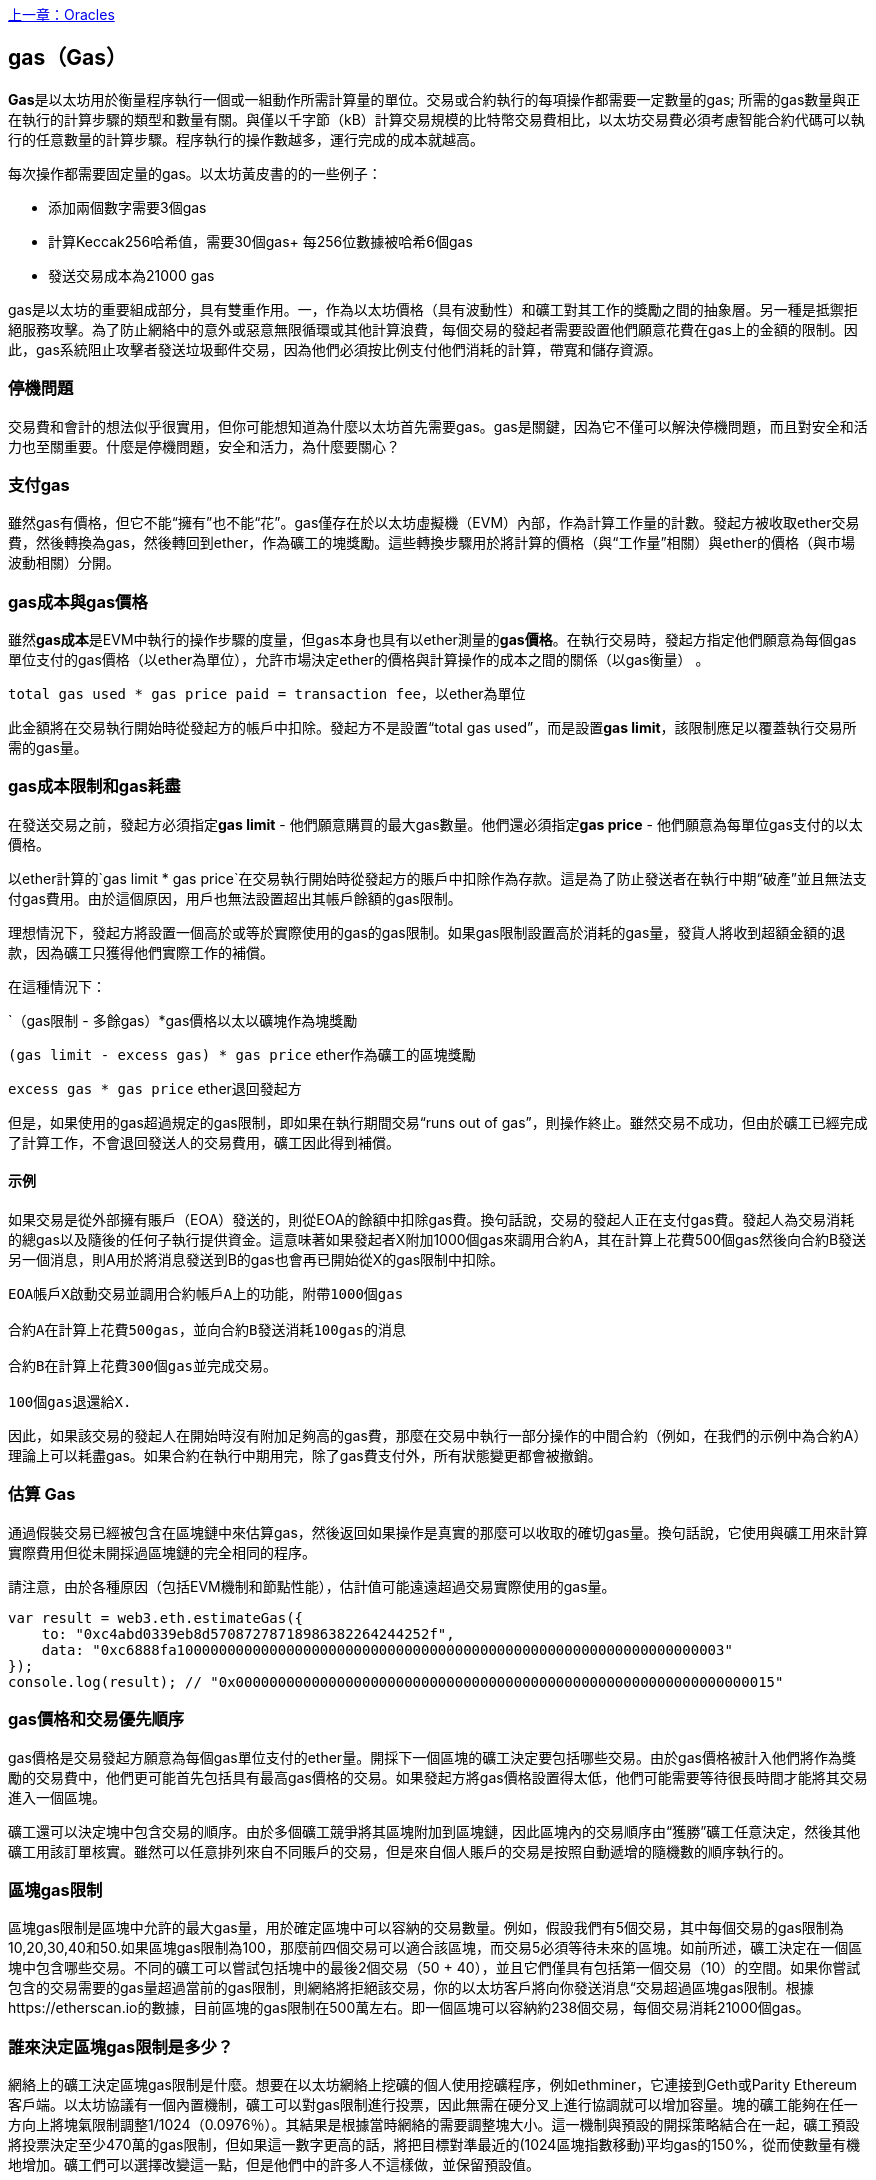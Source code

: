 <<第十二章#,上一章：Oracles>>

[[gas]]
== gas（Gas）

**Gas**是以太坊用於衡量程序執行一個或一組動作所需計算量的單位。交易或合約執行的每項操作都需要一定數量的gas; 所需的gas數量與正在執行的計算步驟的類型和數量有關。與僅以千字節（kB）計算交易規模的比特幣交易費相比，以太坊交易費必須考慮智能合約代碼可以執行的任意數量的計算步驟。程序執行的操作數越多，運行完成的成本就越高。

每次操作都需要固定量的gas。以太坊黃皮書的的一些例子：

* 添加兩個數字需要3個gas
* 計算Keccak256哈希值，需要30個gas+ 每256位數據被哈希6個gas
* 發送交易成本為21000 gas

gas是以太坊的重要組成部分，具有雙重作用。一，作為以太坊價格（具有波動性）和礦工對其工作的獎勵之間的抽象層。另一種是抵禦拒絕服務攻擊。為了防止網絡中的意外或惡意無限循環或其他計算浪費，每個交易的發起者需要設置他們願意花費在gas上的金額的限制。因此，gas系統阻止攻擊者發送垃圾郵件交易，因為他們必須按比例支付他們消耗的計算，帶寬和儲存資源。

=== 停機問題

交易費和會計的想法似乎很實用，但你可能想知道為什麼以太坊首先需要gas。gas是關鍵，因為它不僅可以解決停機問題，而且對安全和活力也至關重要。什麼是停機問題，安全和活力，為什麼要關心？

=== 支付gas

雖然gas有價格，但它不能“擁有”也不能“花”。gas僅存在於以太坊虛擬機（EVM）內部，作為計算工作量的計數。發起方被收取ether交易費，然後轉換為gas，然後轉回到ether，作為礦工的塊獎勵。這些轉換步驟用於將計算的價格（與“工作量”相關）與ether的價格（與市場波動相關）分開。

=== gas成本與gas價格

雖然**gas成本**是EVM中執行的操作步驟的度量，但gas本身也具有以ether測量的**gas價格**。在執行交易時，發起方指定他們願意為每個gas單位支付的gas價格（以ether為單位），允許市場決定ether的價格與計算操作的成本之間的關係（以gas衡量） 。

`total gas used * gas price paid = transaction fee`，以ether為單位

此金額將在交易執行開始時從發起方的帳戶中扣除。發起方不是設置“total gas used”，而是設置**gas limit**，該限制應足以覆蓋執行交易所需的gas量。

=== gas成本限制和gas耗盡

在發送交易之前，發起方必須指定**gas limit**  - 他們願意購買的最大gas數量。他們還必須指定**gas price** - 他們願意為每單位gas支付的以太價格。

以ether計算的`gas limit * gas price`在交易執行開始時從發起方的賬戶中扣除作為存款。這是為了防止發送者在執行中期“破產”並且無法支付gas費用。由於這個原因，用戶也無法設置超出其帳戶餘額的gas限制。

理想情況下，發起方將設置一個高於或等於實際使用的gas的gas限制。如果gas限制設置高於消耗的gas量，發貨人將收到超額金額的退款，因為礦工只獲得他們實際工作的補償。

在這種情況下：

`（gas限制 - 多餘gas）*gas價格以太以礦塊作為塊獎勵

`(gas limit - excess gas) * gas price` ether作為礦工的區塊獎勵

`excess gas * gas price` ether退回發起方

但是，如果使用的gas超過規定的gas限制，即如果在執行期間交易“runs out of gas”，則操作終止。雖然交易不成功，但由於礦工已經完成了計算工作，不會退回發送人的交易費用，礦工因此得到補償。

==== 示例 

如果交易是從外部擁有賬戶（EOA）發送的，則從EOA的餘額中扣除gas費。換句話說，交易的發起人正在支付gas費。發起人為交易消耗的總gas以及隨後的任何子執行提供資金。這意味著如果發起者X附加1000個gas來調用合約A，其在計算上花費500個gas然後向合約B發送另一個消息，則A用於將消息發送到B的gas也會再已開始從X的gas限制中扣除。

```
EOA帳戶X啟動交易並調用合約帳戶A上的功能，附帶1000個gas

合約A在計算上花費500gas，並向合約B發送消耗100gas的消息

合約B在計算上花費300個gas並完成交易。

100個gas退還給X.
```

因此，如果該交易的發起人在開始時沒有附加足夠高的gas費，那麼在交易中執行一部分操作的中間合約（例如，在我們的示例中為合約A）理論上可以耗盡gas。如果合約在執行中期用完，除了gas費支付外，所有狀態變更都會被撤銷。

=== 估算 Gas 

通過假裝交易已經被包含在區塊鏈中來估算gas，然後返回如果操作是真實的那麼可以收取的確切gas量。換句話說，它使用與礦工用來計算實際費用但從未開採過區塊鏈的完全相同的程序。

請注意，由於各種原因（包括EVM機制和節點性能），估計值可能遠遠超過交易實際使用的gas量。

``` javascript
var result = web3.eth.estimateGas({
    to: "0xc4abd0339eb8d57087278718986382264244252f", 
    data: "0xc6888fa10000000000000000000000000000000000000000000000000000000000000003"
});
console.log(result); // "0x0000000000000000000000000000000000000000000000000000000000000015"
```

=== gas價格和交易優先順序

gas價格是交易發起方願意為每個gas單位支付的ether量。開採下一個區塊的礦工決定要包括哪些交易。由於gas價格被計入他們將作為獎勵的交易費中，他們更可能首先包括具有最高gas價格的交易。如果發起方將gas價格設置得太低，他們可能需要等待很長時間才能將其交易進入一個區塊。

礦工還可以決定塊中包含交易的順序。由於多個礦工競爭將其區塊附加到區塊鏈，因此區塊內的交易順序由“獲勝”礦工任意決定，然後其他礦工用該訂單核實。雖然可以任意排列來自不同賬戶的交易，但是來自個人賬戶的交易是按照自動遞增的隨機數的順序執行的。

=== 區塊gas限制

區塊gas限制是區塊中允許的最大gas量，用於確定區塊中可以容納的交易數量。例如，假設我們有5個交易，其中每個交易的gas限制為10,20,30,40和50.如果區塊gas限制為100，那麼前四個交易可以適合該區塊，而交易5必須等待未來的區塊。如前所述，礦工決定在一個區塊中包含哪些交易。不同的礦工可以嘗試包括塊中的最後2個交易（50 + 40），並且它們僅具有包括第一個交易（10）的空間。如果你嘗試包含的交易需要的gas量超過當前的gas限制，則網絡將拒絕該交易，你的以太坊客戶將向你發送消息“交易超過區塊gas限制。根據https://etherscan.io的數據，目前區塊的gas限制在500萬左右。即一個區塊可以容納約238個交易，每個交易消耗21000個gas。

=== 誰來決定區塊gas限制是多少？

網絡上的礦工決定區塊gas限制是什麼。想要在以太坊網絡上挖礦的個人使用挖礦程序，例如ethminer，它連接到Geth或Parity Ethereum客戶端。以太坊協議有一個內置機制，礦工可以對gas限制進行投票，因此無需在硬分叉上進行協調就可以增加容量。塊的礦工能夠在任一方向上將塊氣限制調整1/1024（0.0976％）。其結果是根據當時網絡的需要調整塊大小。這一機制與預設的開採策略結合在一起，礦工預設將投票決定至少470萬的gas限制，但如果這一數字更高的話，將把目標對準最近的(1024區塊指數移動)平均gas的150%，從而使數量有機地增加。礦工們可以選擇改變這一點，但是他們中的許多人不這樣做，並保留預設值。

=== gas退款

以太坊通過退還高達一半的gas費用來鼓勵刪除儲存的變量。
EVM中有2個負的gas操作：

清理合約是-24,000（SELFDESTRUCT）
清理儲存為-15,000（SSTORE [x] = 0）

==== GasToken

GasToken是一種符合ERC20標準的token，允許任何人在gas價格低時“儲存”gas，並在gas價格高時使用gas。通過使其成為可交易的資產，它基本上創造了一個gas市場。
它的工作原理是利用前面描述的gas退款機制。

你可以在[https://gastoken.io/](https://gastoken.io/)瞭解計算盈利能力以及如何使用釋放gas所涉及的數學

=== 租金
目前，以太坊社區提出了一項關於向智能合約收取“租金”以保持活力的建議。

在沒有支付租金的情況下，智能合約將被“睡眠”，即使是簡單的讀取操作也無法獲得數據。需要通過支付租金和提交Merkle證據來喚醒進入睡眠狀態的合約。

https://github.com/ethereum/EIPs/issues/35
https://ethresear.ch/t/a-simple-and-principled-way-to-compute-rent-fees/1455
https://ethresear.ch/t/improving-the-ux-of-rent-with-a-sleeping-waking-mechanism/1480

<<第十四章#,下一章：以太坊虛擬機>>



